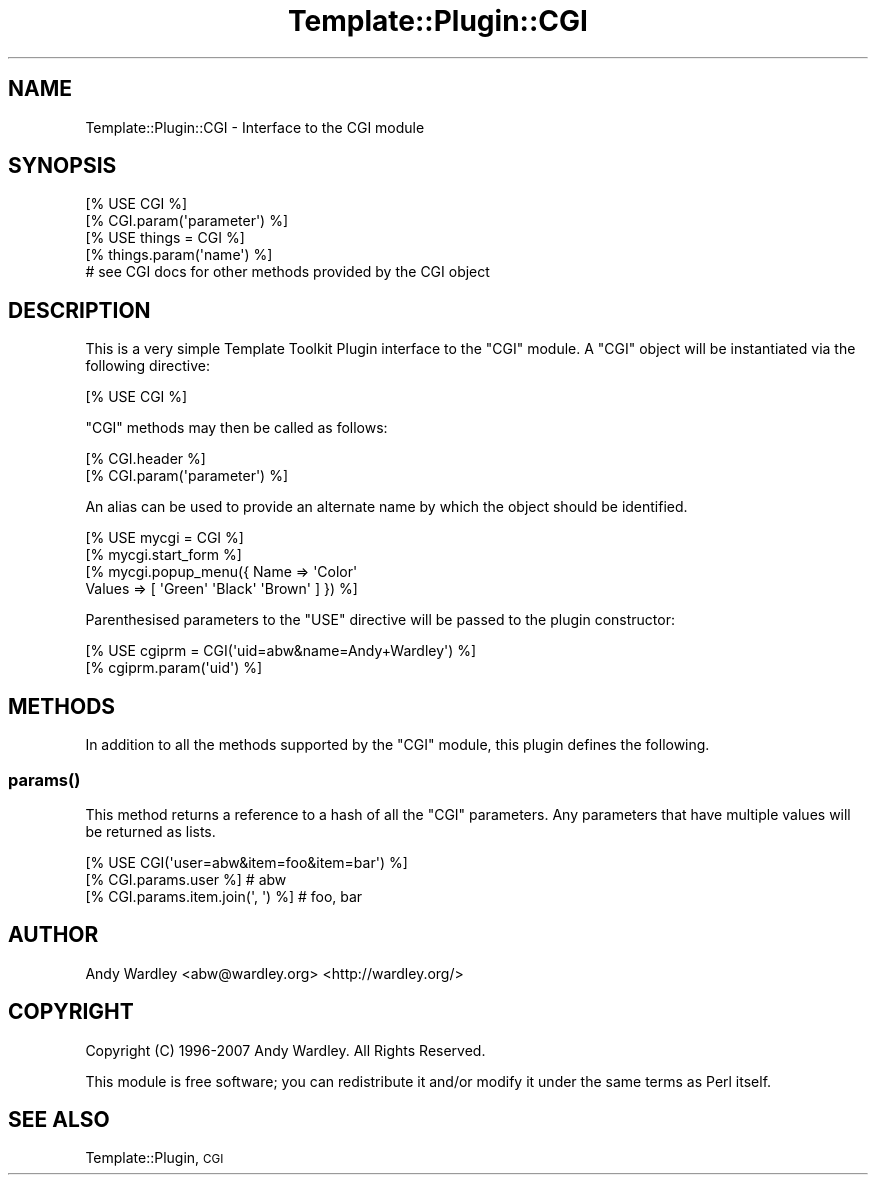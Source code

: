 .\" Automatically generated by Pod::Man 4.11 (Pod::Simple 3.35)
.\"
.\" Standard preamble:
.\" ========================================================================
.de Sp \" Vertical space (when we can't use .PP)
.if t .sp .5v
.if n .sp
..
.de Vb \" Begin verbatim text
.ft CW
.nf
.ne \\$1
..
.de Ve \" End verbatim text
.ft R
.fi
..
.\" Set up some character translations and predefined strings.  \*(-- will
.\" give an unbreakable dash, \*(PI will give pi, \*(L" will give a left
.\" double quote, and \*(R" will give a right double quote.  \*(C+ will
.\" give a nicer C++.  Capital omega is used to do unbreakable dashes and
.\" therefore won't be available.  \*(C` and \*(C' expand to `' in nroff,
.\" nothing in troff, for use with C<>.
.tr \(*W-
.ds C+ C\v'-.1v'\h'-1p'\s-2+\h'-1p'+\s0\v'.1v'\h'-1p'
.ie n \{\
.    ds -- \(*W-
.    ds PI pi
.    if (\n(.H=4u)&(1m=24u) .ds -- \(*W\h'-12u'\(*W\h'-12u'-\" diablo 10 pitch
.    if (\n(.H=4u)&(1m=20u) .ds -- \(*W\h'-12u'\(*W\h'-8u'-\"  diablo 12 pitch
.    ds L" ""
.    ds R" ""
.    ds C` ""
.    ds C' ""
'br\}
.el\{\
.    ds -- \|\(em\|
.    ds PI \(*p
.    ds L" ``
.    ds R" ''
.    ds C`
.    ds C'
'br\}
.\"
.\" Escape single quotes in literal strings from groff's Unicode transform.
.ie \n(.g .ds Aq \(aq
.el       .ds Aq '
.\"
.\" If the F register is >0, we'll generate index entries on stderr for
.\" titles (.TH), headers (.SH), subsections (.SS), items (.Ip), and index
.\" entries marked with X<> in POD.  Of course, you'll have to process the
.\" output yourself in some meaningful fashion.
.\"
.\" Avoid warning from groff about undefined register 'F'.
.de IX
..
.nr rF 0
.if \n(.g .if rF .nr rF 1
.if (\n(rF:(\n(.g==0)) \{\
.    if \nF \{\
.        de IX
.        tm Index:\\$1\t\\n%\t"\\$2"
..
.        if !\nF==2 \{\
.            nr % 0
.            nr F 2
.        \}
.    \}
.\}
.rr rF
.\" ========================================================================
.\"
.IX Title "Template::Plugin::CGI 3pm"
.TH Template::Plugin::CGI 3pm "2020-07-13" "perl v5.30.0" "User Contributed Perl Documentation"
.\" For nroff, turn off justification.  Always turn off hyphenation; it makes
.\" way too many mistakes in technical documents.
.if n .ad l
.nh
.SH "NAME"
Template::Plugin::CGI \- Interface to the CGI module
.SH "SYNOPSIS"
.IX Header "SYNOPSIS"
.Vb 2
\&    [% USE CGI %]
\&    [% CGI.param(\*(Aqparameter\*(Aq) %]
\&    
\&    [% USE things = CGI %]
\&    [% things.param(\*(Aqname\*(Aq) %]
\&    
\&    # see CGI docs for other methods provided by the CGI object
.Ve
.SH "DESCRIPTION"
.IX Header "DESCRIPTION"
This is a very simple Template Toolkit Plugin interface to the \f(CW\*(C`CGI\*(C'\fR module.
A \f(CW\*(C`CGI\*(C'\fR object will be instantiated via the following directive:
.PP
.Vb 1
\&    [% USE CGI %]
.Ve
.PP
\&\f(CW\*(C`CGI\*(C'\fR methods may then be called as follows:
.PP
.Vb 2
\&    [% CGI.header %]
\&    [% CGI.param(\*(Aqparameter\*(Aq) %]
.Ve
.PP
An alias can be used to provide an alternate name by which the object should
be identified.
.PP
.Vb 4
\&    [% USE mycgi = CGI %]
\&    [% mycgi.start_form %]
\&    [% mycgi.popup_menu({ Name   => \*(AqColor\*(Aq
\&                          Values => [ \*(AqGreen\*(Aq \*(AqBlack\*(Aq \*(AqBrown\*(Aq ] }) %]
.Ve
.PP
Parenthesised parameters to the \f(CW\*(C`USE\*(C'\fR directive will be passed to the plugin 
constructor:
.PP
.Vb 2
\&    [% USE cgiprm = CGI(\*(Aquid=abw&name=Andy+Wardley\*(Aq) %]
\&    [% cgiprm.param(\*(Aquid\*(Aq) %]
.Ve
.SH "METHODS"
.IX Header "METHODS"
In addition to all the methods supported by the \f(CW\*(C`CGI\*(C'\fR module, this
plugin defines the following.
.SS "\fBparams()\fP"
.IX Subsection "params()"
This method returns a reference to a hash of all the \f(CW\*(C`CGI\*(C'\fR parameters.
Any parameters that have multiple values will be returned as lists.
.PP
.Vb 3
\&    [% USE CGI(\*(Aquser=abw&item=foo&item=bar\*(Aq) %]
\&    [% CGI.params.user %]            # abw
\&    [% CGI.params.item.join(\*(Aq, \*(Aq) %] # foo, bar
.Ve
.SH "AUTHOR"
.IX Header "AUTHOR"
Andy Wardley <abw@wardley.org> <http://wardley.org/>
.SH "COPYRIGHT"
.IX Header "COPYRIGHT"
Copyright (C) 1996\-2007 Andy Wardley.  All Rights Reserved.
.PP
This module is free software; you can redistribute it and/or
modify it under the same terms as Perl itself.
.SH "SEE ALSO"
.IX Header "SEE ALSO"
Template::Plugin, \s-1CGI\s0
